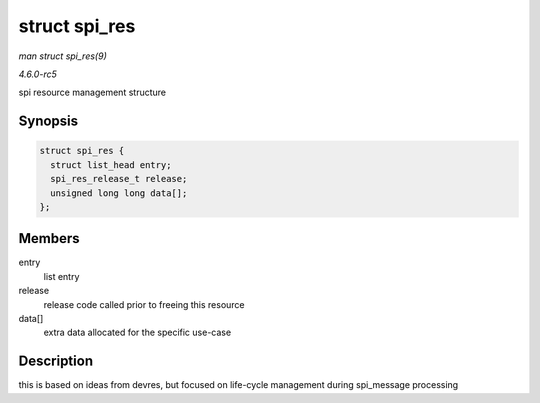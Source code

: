 .. -*- coding: utf-8; mode: rst -*-

.. _API-struct-spi-res:

==============
struct spi_res
==============

*man struct spi_res(9)*

*4.6.0-rc5*

spi resource management structure


Synopsis
========

.. code-block:: c

    struct spi_res {
      struct list_head entry;
      spi_res_release_t release;
      unsigned long long data[];
    };


Members
=======

entry
    list entry

release
    release code called prior to freeing this resource

data[]
    extra data allocated for the specific use-case


Description
===========

this is based on ideas from devres, but focused on life-cycle management
during spi_message processing


.. ------------------------------------------------------------------------------
.. This file was automatically converted from DocBook-XML with the dbxml
.. library (https://github.com/return42/sphkerneldoc). The origin XML comes
.. from the linux kernel, refer to:
..
.. * https://github.com/torvalds/linux/tree/master/Documentation/DocBook
.. ------------------------------------------------------------------------------
